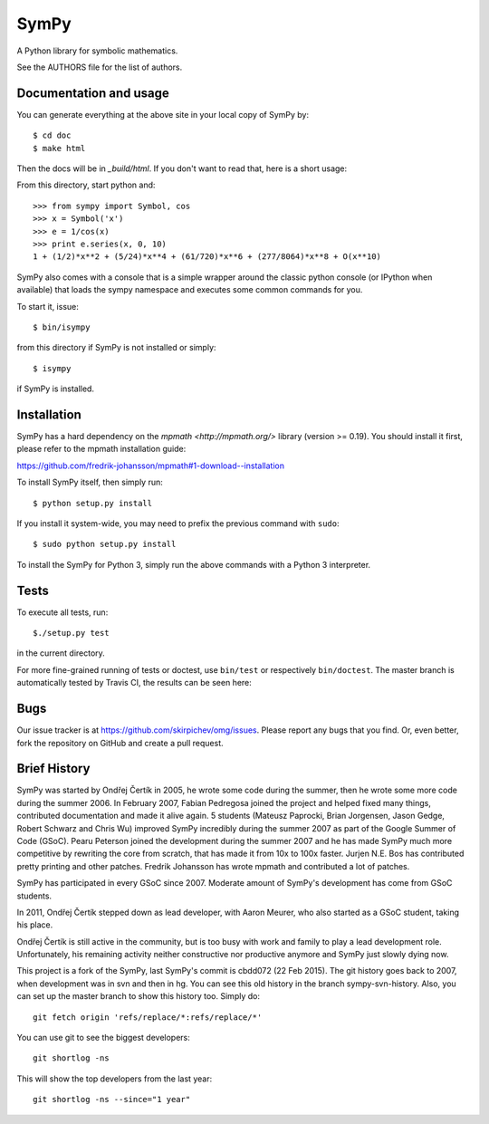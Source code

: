 SymPy
=====

A Python library for symbolic mathematics.

See the AUTHORS file for the list of authors.

Documentation and usage
-----------------------

You can generate everything at the above site in your local copy of SymPy by::

    $ cd doc
    $ make html

Then the docs will be in `_build/html`. If you don't want to read that, here
is a short usage:

From this directory, start python and::

    >>> from sympy import Symbol, cos
    >>> x = Symbol('x')
    >>> e = 1/cos(x)
    >>> print e.series(x, 0, 10)
    1 + (1/2)*x**2 + (5/24)*x**4 + (61/720)*x**6 + (277/8064)*x**8 + O(x**10)

SymPy also comes with a console that is a simple wrapper around the
classic python console (or IPython when available) that loads the
sympy namespace and executes some common commands for you.

To start it, issue::

    $ bin/isympy

from this directory if SymPy is not installed or simply::

    $ isympy

if SymPy is installed.

Installation
------------

SymPy has a hard dependency on the `mpmath <http://mpmath.org/>`
library (version >= 0.19).  You should install it first, please refer to
the mpmath installation guide:

https://github.com/fredrik-johansson/mpmath#1-download--installation

To install SymPy itself, then simply run::

    $ python setup.py install

If you install it system-wide, you may need to prefix the previous command with ``sudo``::

    $ sudo python setup.py install

To install the SymPy for Python 3, simply run the above commands with a Python
3 interpreter.

Tests
-----

To execute all tests, run::

    $./setup.py test

in the current directory.

For more fine-grained running of tests or doctest, use ``bin/test`` or
respectively ``bin/doctest``. The master branch is automatically tested by
Travis CI, the results can be seen here:

.. image:: https://secure.travis-ci.org/skirpichev/omg.png?branch=master
    :target: http://travis-ci.org/skirpichev/omg

Bugs
----

Our issue tracker is at https://github.com/skirpichev/omg/issues.  Please report
any bugs that you find.  Or, even better, fork the repository on GitHub and
create a pull request.

Brief History
-------------

SymPy was started by Ondřej Čertík in 2005, he wrote some code during the
summer, then he wrote some more code during the summer 2006. In February 2007,
Fabian Pedregosa joined the project and helped fixed many things, contributed
documentation and made it alive again. 5 students (Mateusz Paprocki, Brian
Jorgensen, Jason Gedge, Robert Schwarz and Chris Wu) improved SymPy incredibly
during the summer 2007 as part of the Google Summer of Code (GSoC). Pearu Peterson
joined the development during the summer 2007 and he has made SymPy much more
competitive by rewriting the core from scratch, that has made it from 10x to
100x faster. Jurjen N.E. Bos has contributed pretty printing and other patches.
Fredrik Johansson has wrote mpmath and contributed a lot of patches.

SymPy has participated in every GSoC since 2007.  Moderate amount
of SymPy's development has come from GSoC students.

In 2011, Ondřej Čertík stepped down as lead developer, with Aaron Meurer, who
also started as a GSoC student, taking his place.

Ondřej Čertík is still active in the community, but is too busy with work
and family to play a lead development role.  Unfortunately, his remaining
activity neither constructive nor productive anymore and SymPy just
slowly dying now.

This project is a fork of the SymPy, last SymPy's commit is cbdd072 (22
Feb 2015).  The git history goes back to 2007, when development was in svn and
then in hg.   You can see this old history in the branch sympy-svn-history.
Also, you can set up the master branch to show this history too.  Simply do::

     git fetch origin 'refs/replace/*:refs/replace/*'

You can use git to see the biggest developers::

     git shortlog -ns

This will show the top developers from the last year::

     git shortlog -ns --since="1 year"
